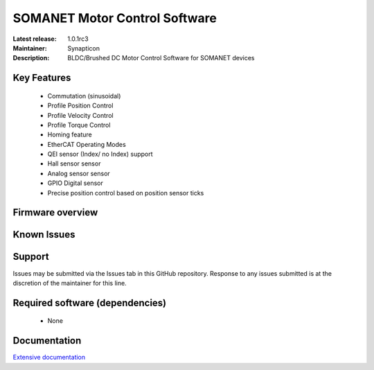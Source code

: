 SOMANET Motor Control Software
..............................

:Latest release: 1.0.1rc3
:Maintainer: Synapticon
:Description: BLDC/Brushed DC Motor Control Software for SOMANET devices


Key Features
============

  * Commutation (sinusoidal)
  * Profile Position Control
  * Profile Velocity Control
  * Profile Torque Control
  * Homing feature
  * EtherCAT Operating Modes
  * QEI sensor (Index/ no Index) support
  * Hall sensor sensor
  * Analog sensor sensor
  * GPIO Digital sensor
  * Precise position control based on position sensor ticks

Firmware overview
=================

Known Issues
============

Support
=======

Issues may be submitted via the Issues tab in this GitHub repository. Response to any issues submitted is at the discretion of the maintainer for this line.

Required software (dependencies)
================================

  * None
  
Documentation
=============
`Extensive documentation`_

.. _Extensive documentation: http://85.214.233.250:90/codedocs/somanet/sc_sncn_motorcontrol/index.html

